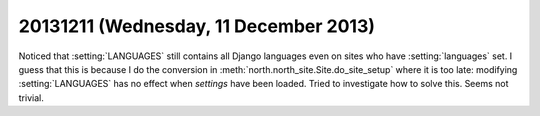 ======================================
20131211 (Wednesday, 11 December 2013)
======================================

Noticed that :setting:`LANGUAGES` still contains all Django 
languages even on sites who have :setting:`languages` set.
I guess that this is because I do the conversion in 
:meth:`north.north_site.Site.do_site_setup` where it is too late:
modifying :setting:`LANGUAGES` has no effect 
when `settings` have been loaded.
Tried to investigate how to solve this.
Seems not trivial.



